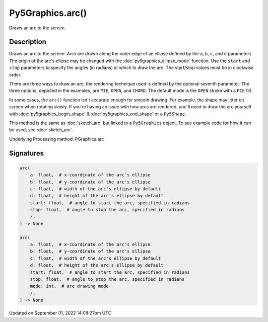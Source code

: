 Py5Graphics.arc()
=================

Draws an arc to the screen.

Description
-----------

Draws an arc to the screen. Arcs are drawn along the outer edge of an ellipse defined by the ``a``, ``b``, ``c``, and ``d`` parameters. The origin of the arc's ellipse may be changed with the :doc:`py5graphics_ellipse_mode` function. Use the ``start`` and ``stop`` parameters to specify the angles (in radians) at which to draw the arc. The start/stop values must be in clockwise order.

There are three ways to draw an arc; the rendering technique used is defined by the optional seventh parameter. The three options, depicted in the examples, are ``PIE``, ``OPEN``, and ``CHORD``. The default mode is the ``OPEN`` stroke with a ``PIE`` fill.

In some cases, the ``arc()`` function isn't accurate enough for smooth drawing. For example, the shape may jitter on screen when rotating slowly. If you're having an issue with how arcs are rendered, you'll need to draw the arc yourself with :doc:`py5graphics_begin_shape` & :doc:`py5graphics_end_shape` or a ``Py5Shape``.

This method is the same as :doc:`sketch_arc` but linked to a ``Py5Graphics`` object. To see example code for how it can be used, see :doc:`sketch_arc`.

Underlying Processing method: PGraphics.arc

Signatures
----------

.. code:: python

    arc(
        a: float,  # x-coordinate of the arc's ellipse
        b: float,  # y-coordinate of the arc's ellipse
        c: float,  # width of the arc's ellipse by default
        d: float,  # height of the arc's ellipse by default
        start: float,  # angle to start the arc, specified in radians
        stop: float,  # angle to stop the arc, specified in radians
        /,
    ) -> None

    arc(
        a: float,  # x-coordinate of the arc's ellipse
        b: float,  # y-coordinate of the arc's ellipse
        c: float,  # width of the arc's ellipse by default
        d: float,  # height of the arc's ellipse by default
        start: float,  # angle to start the arc, specified in radians
        stop: float,  # angle to stop the arc, specified in radians
        mode: int,  # arc drawing mode
        /,
    ) -> None

Updated on September 01, 2022 14:08:27pm UTC

